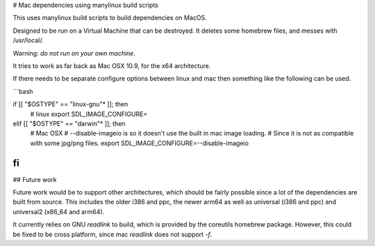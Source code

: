 # Mac dependencies using manylinux build scripts

This uses manylinux build scripts to build dependencies on MacOS.

Designed to be run on a Virtual Machine that can be destroyed.
It deletes some homebrew files, and messes with /usr/local/.

Warning: *do not run on your own machine*.


It tries to work as far back as Mac OSX 10.9, for the x64 architecture.

If there needs to be separate configure options between linux and mac
then something like the following can be used.

```bash

if [[ "$OSTYPE" == "linux-gnu"* ]]; then
      # linux
      export SDL_IMAGE_CONFIGURE=
elif [[ "$OSTYPE" == "darwin"* ]]; then
      # Mac OSX
      # --disable-imageio is so it doesn't use the built in mac image loading.
      #     Since it is not as compatible with some jpg/png files.
      export SDL_IMAGE_CONFIGURE=--disable-imageio
fi
```

## Future work

Future work would be to support other architectures, which should be
fairly possible since a lot of the dependencies are built from source.
This includes the older i386 and ppc, the newer arm64 as well as
universal (i386 and ppc) and universal2 (x86_64 and arm64).

It currently relies on GNU `readlink` to build, which is provided
by the coreutils homebrew package. However, this could be fixed to be
cross platform, since mac `readlink` does not support `-f`.
